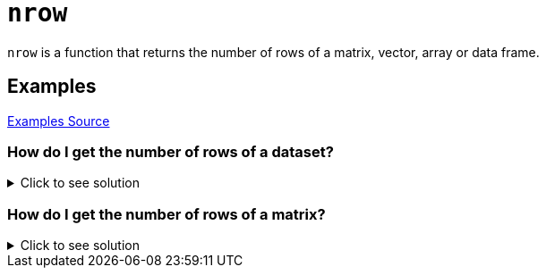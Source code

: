 = `nrow`

`nrow` is a function that returns the number of rows of a matrix, vector, array or data frame.

== Examples
https://www.geeksforgeeks.org/get-the-number-of-rows-of-an-object-in-r-programming-nrow-function/[Examples Source]

=== How do I get the number of rows of a dataset? 

.Click to see solution
[%collapsible]
====
Let's first take a look at our dataset.
[source, R]
----
# Getting R Biochemical Oxygen Demand Dataset
BOD
----
[source, R]
----
Time demand
1    1    8.3
2    2   10.3
3    3   19.0
4    4   16.0
5    5   15.6
6    7   19.8
----
Since we have 6 rows, we want our nrow function to return the value `6`. Let's try it out!
[source, R]
----
nrow(BOD)
----
[source, R]
----
[1] 6
----
====

=== How do I get the number of rows of a matrix?

.Click to see solution
[%collapsible]
====
[source, R]
----
# Let's specify a matrix assigned to the variable x.
x <- matrix(c(1, 2, 3, 4), 1, 4)
nrow(x)
----
[source, R]
----
[1] 1
----
====
